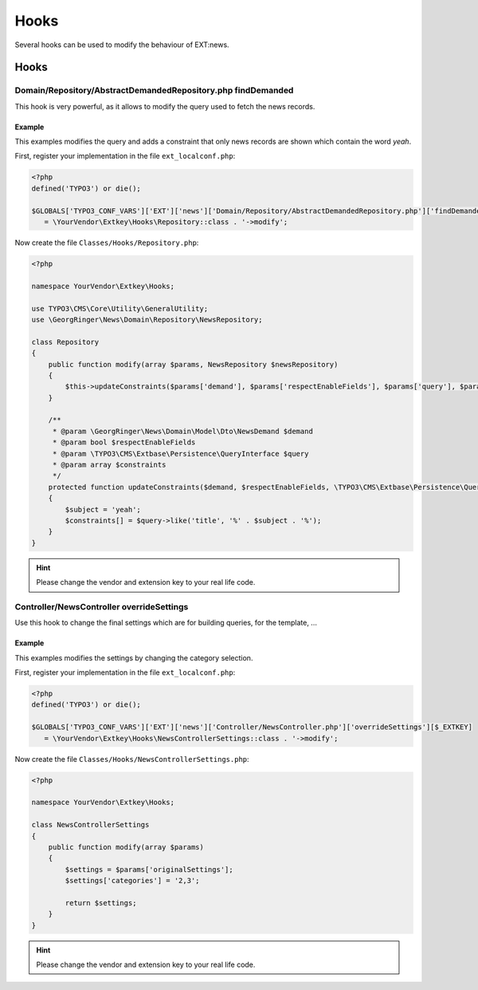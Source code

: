 .. _hooks:

=====
Hooks
=====

Several hooks can be used to modify the behaviour of EXT:news.

.. only:: html

   .. contents::
      :local:
      :depth: 1

Hooks
-----

.. _hooks_example_findDemanded:

Domain/Repository/AbstractDemandedRepository.php findDemanded
^^^^^^^^^^^^^^^^^^^^^^^^^^^^^^^^^^^^^^^^^^^^^^^^^^^^^^^^^^^^^

This hook is very powerful, as it allows to modify the query used to fetch the news records.

Example
"""""""
This examples modifies the query and adds a constraint that only news records are shown which contain the word *yeah*.


First, register your implementation in the file ``ext_localconf.php``:

.. code-block:: php

   <?php
   defined('TYPO3') or die();

   $GLOBALS['TYPO3_CONF_VARS']['EXT']['news']['Domain/Repository/AbstractDemandedRepository.php']['findDemanded'][$_EXTKEY]
      = \YourVendor\Extkey\Hooks\Repository::class . '->modify';

Now create the file ``Classes/Hooks/Repository.php``:

.. code-block:: php

   <?php

   namespace YourVendor\Extkey\Hooks;

   use TYPO3\CMS\Core\Utility\GeneralUtility;
   use \GeorgRinger\News\Domain\Repository\NewsRepository;

   class Repository
   {
       public function modify(array $params, NewsRepository $newsRepository)
       {
           $this->updateConstraints($params['demand'], $params['respectEnableFields'], $params['query'], $params['constraints']);
       }

       /**
        * @param \GeorgRinger\News\Domain\Model\Dto\NewsDemand $demand
        * @param bool $respectEnableFields
        * @param \TYPO3\CMS\Extbase\Persistence\QueryInterface $query
        * @param array $constraints
        */
       protected function updateConstraints($demand, $respectEnableFields, \TYPO3\CMS\Extbase\Persistence\QueryInterface $query, array &$constraints)
       {
           $subject = 'yeah';
           $constraints[] = $query->like('title', '%' . $subject . '%');
       }
   }

.. hint:: Please change the vendor and extension key to your real life code.

Controller/NewsController overrideSettings
^^^^^^^^^^^^^^^^^^^^^^^^^^^^^^^^^^^^^^^^^^
Use this hook to change the final settings which are for building queries, for the template, ...

Example
"""""""
This examples modifies the settings by changing the category selection.

First, register your implementation in the file ``ext_localconf.php``:

.. code-block:: php

   <?php
   defined('TYPO3') or die();

   $GLOBALS['TYPO3_CONF_VARS']['EXT']['news']['Controller/NewsController.php']['overrideSettings'][$_EXTKEY]
      = \YourVendor\Extkey\Hooks\NewsControllerSettings::class . '->modify';

Now create the file ``Classes/Hooks/NewsControllerSettings.php``:

.. code-block:: php

   <?php

   namespace YourVendor\Extkey\Hooks;

   class NewsControllerSettings
   {
       public function modify(array $params)
       {
           $settings = $params['originalSettings'];
           $settings['categories'] = '2,3';

           return $settings;
       }
   }

.. hint:: Please change the vendor and extension key to your real life code.


